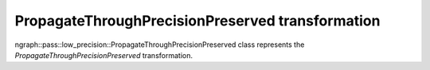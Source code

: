 .. {#openvino_docs_OV_UG_lpt_PropagateThroughPrecisionPreserved}

PropagateThroughPrecisionPreserved transformation
=================================================

ngraph::pass::low_precision::PropagateThroughPrecisionPreserved class represents the `PropagateThroughPrecisionPreserved` transformation.
